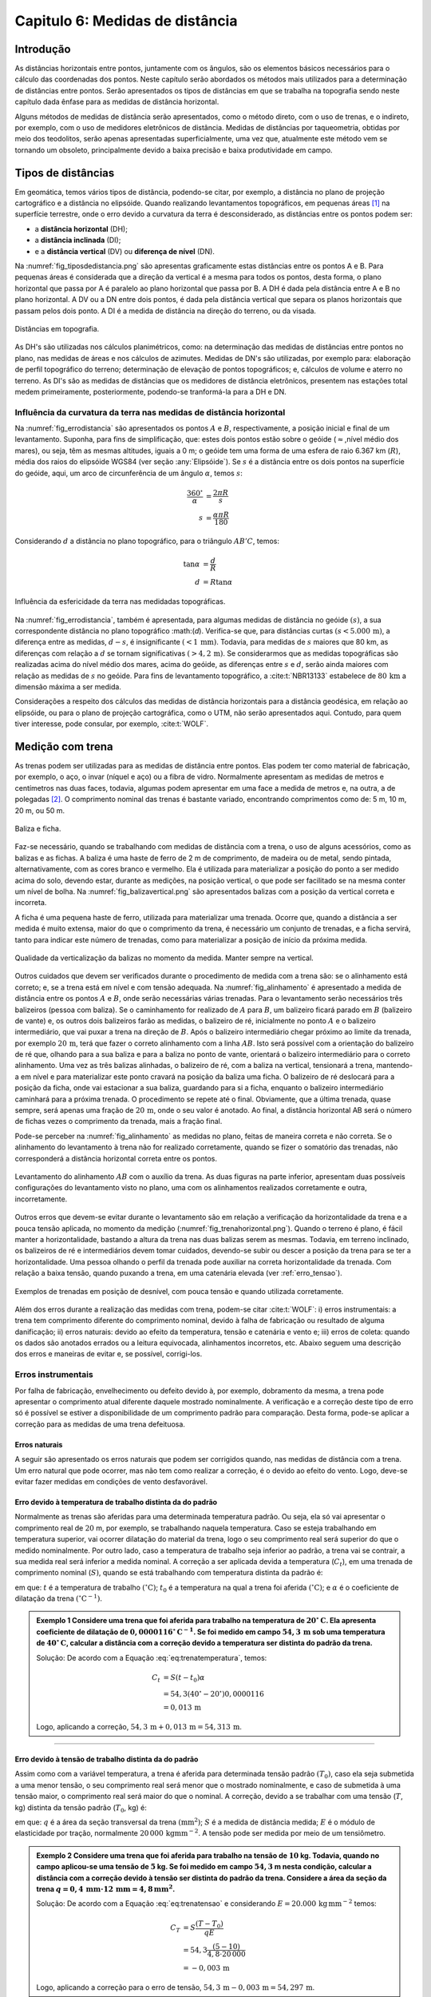 .. raw:: html

    <style> .exem {color:blue; font-weight: bold} </style>

.. role:: exem

.. raw:: html

    <style> .solucao {font-weight: bold} </style>

.. role:: solucao

.. raw:: html

    <style> .blue {color:blue} </style>

.. role:: blue

.. _RST Capitulo 6:

Capitulo 6: Medidas de distância
********************************

Introdução
==========

As distâncias horizontais entre pontos, juntamente com os ângulos,
são os elementos básicos necessários para o cálculo das coordenadas
dos pontos. Neste capítulo serão abordados os métodos mais utilizados
para a determinação de distâncias entre pontos. Serão
apresentados os tipos de distâncias em que se trabalha na topografia sendo neste capítulo
dada ênfase para as medidas de distância horizontal.

Alguns métodos de medidas de distância serão apresentados, como o
método direto, com o uso de trenas, e o indireto, por exemplo, com
o uso de medidores eletrônicos de distância. Medidas de distâncias por taqueometria,
obtidas por meio dos teodolitos, serão apenas apresentadas superficialmente,
uma vez que, atualmente este método vem se tornando
um obsoleto, principalmente devido a baixa precisão e baixa produtividade
em campo.

Tipos de distâncias
===================

Em geomática, temos vários tipos de distância, podendo-se citar, por
exemplo, a distância no plano de projeção cartográfico e a distância
no elipsóide. Quando realizando levantamentos topográficos, em pequenas
áreas [1]_  na superfície terrestre, onde o erro devido a curvatura da terra
é desconsiderado, as distâncias entre os pontos podem ser:

- a **distância horizontal** (DH);
- a **distância inclinada**  (DI);
- e a **distância vertical** (DV) ou **diferença de nível** (DN).

Na :numref:`fig_tiposdedistancia.png`
são apresentas graficamente estas distâncias entre os pontos A e B.
Para pequenas áreas é considerada que a direção da vertical é a mesma
para todos os pontos, desta forma, o plano horizontal que passa por
A é paralelo ao plano horizontal que passa por B. A DH é dada pela
distância entre A e B no plano horizontal. A DV ou a DN entre dois
pontos, é dada pela distância vertical que separa os planos horizontais
que passam pelos dois ponto. A DI é a medida de distância na direção
do terreno, ou da visada.

.. _fig_tiposdedistancia.png:

.. figure:: /images/capitulo6/fig_tiposdedistancia.png
   :scale: 45 %
   :alt: fig_tiposdedistancia.png
   :align: center

   Distâncias em topografia.

As DH's são utilizadas nos cálculos planimétricos, como: na determinação das medidas
de distâncias entre pontos no plano, nas medidas de áreas e nos cálculos de azimutes.
Medidas de DN's são utilizadas, por exemplo para: elaboração de perfil topográfico
do terreno; determinação de elevação
de pontos topográficos; e, cálculos de volume e aterro no terreno. As DI's são as medidas de
distâncias que os medidores de distância eletrônicos, presentem
nas estações total medem primeiramente, posteriormente, podendo-se tranformá-la
para a DH e DN.

Influência da curvatura da terra nas medidas de distância horizontal
--------------------------------------------------------------------

Na :numref:`fig_errodistancia` são apresentados os pontos :math:`A` e
:math:`B`, respectivamente, a posição inicial e final de um levantamento.
Suponha, para fins de simplificação, que: estes dois pontos estão
sobre o geóide (:math:`\approx`\,nível médio dos mares), ou seja, têm as mesmas
altitudes, iguais a 0 m; o geóide tem uma forma de uma esfera de raio
6.367 km (:math:`R`), média dos raios do elipsóide WGS84 (ver seção :any:`Elipsóide`).
Se :math:`s` é a distância entre
os dois pontos na superfície do geóide, aqui, um arco de circunferência
de um ângulo :math:`\alpha`, temos :math:`s`:


.. math::
   \frac{360^\circ}{\alpha} & =\frac{2\pi R}{s}\\
   s & =\frac{\alpha\pi R}{180}

Considerando :math:`d` a distância no plano topográfico, para o triângulo
:math:`AB'C`, temos:

.. math::
   \tan\alpha & =\frac{d}{R}\\
   d & =R\tan\alpha

.. _fig_errodistancia:

.. figure:: /images/capitulo6/fig_errodistancia.png
   :scale: 45 %
   :alt: fig_errodistancia.png
   :align: center

   Influência da esfericidade da terra nas medidadas topográficas.

Na :numref:`fig_errodistancia`, também é apresentada, para algumas
medidas de distância no geóide :math:`(s)`, a sua correspondente distância
no plano topográfico :math:(`d`). Verifica-se que, para distâncias curtas
:math:`(s<5.000\,\text{m})`, a diferença entre as medidas, :math:`d-s`, é insignificante
:math:`(<1\,\text{mm})`. Todavia, para medidas de :math:`s` maiores que 80 km, as diferenças
com relação a :math:`d` se tornam significativas :math:`(>4,2\,\text{m})`. Se considerarmos
que as medidas topográficas são realizadas acima do nível médio dos
mares, acima do geóide, as diferenças entre :math:`s` e :math:`d`, serão ainda
maiores com relação as medidas de :math:`s` no geóide. Para fins de levantamento
topográfico, a :cite:t:`NBR13133` estabelece de :math:`80\,\text{km}` a dimensão
máxima a ser medida.


Considerações a respeito dos cálculos das medidas de distância horizontais
para a distância geodésica, em relação ao elipsóide, ou para o plano
de projeção cartográfica, como o UTM, não serão apresentados aqui.
Contudo, para quem tiver interesse, pode consular, por exemplo, :cite:t:`WOLF`.

Medição com trena
=================

As trenas podem ser utilizadas para as medidas de distância entre
pontos. Elas podem ter como material de fabricação, por exemplo, o
aço, o invar (níquel e aço) ou a fibra de vidro. Normalmente apresentam
as medidas de metros e centímetros nas duas faces, todavia, algumas
podem apresentar em uma face a medida de metros e, na outra, a de
polegadas [2]_.
O comprimento nominal das trenas é bastante variado, encontrando comprimentos
como de: 5 m, 10 m, 20 m, ou 50 m.

.. _baliza_ficha.png:

.. figure:: /images/capitulo6/baliza_ficha.png
   :scale: 55 %
   :alt: baliza_ficha.png
   :align: center

   Baliza e ficha.

Faz-se necessário, quando se trabalhando com medidas de distância com a trena,
o uso de alguns acessórios, como as balizas e as fichas.
A baliza é uma haste de ferro de 2 m de comprimento, de madeira ou
de metal, sendo pintada, alternativamente, com as cores branco e vermelho.
Ela é utilizada para materializar a posição do ponto a ser medido
acima do solo, devendo estar, durante as medições, na posição vertical,
o que pode ser facilitado se na mesma conter um nível de bolha. Na
:numref:`fig_balizavertical.png` são apresentados balizas com a posição
da vertical correta e incorreta.

A ficha é uma pequena haste de ferro, utilizada para materializar
uma trenada. Ocorre que, quando a distância a ser medida é muito extensa,
maior do que o comprimento da trena, é necessário um conjunto de trenadas,
e a ficha servirá, tanto para indicar este número de trenadas, como
para materializar a posição de início da próxima medida.


.. _fig_balizavertical.png:

.. figure:: /images/capitulo6/fig_balizavertical.png
   :scale: 55 %
   :alt: fig_balizavertical.png
   :align: center

   Qualidade da verticalização da balizas no momento da medida. Manter sempre na vertical.

Outros cuidados que devem ser verificados durante o procedimento de
medida com a trena são: se o alinhamento está correto; e, se a trena
está em nível e com tensão adequada. Na :numref:`fig_alinhamento`
é apresentado a medida de distância entre os pontos :math:`A` e :math:`B`, onde serão
necessárias várias trenadas. Para o levantamento serão necessários
três balizeiros (pessoa com baliza). Se o caminhamento for realizado
de :math:`A` para :math:`B`, um balizeiro ficará parado em :math:`B` (balizeiro de vante)
e, os outros dois balizeiros farão as medidas, o balizeiro de ré,
inicialmente no ponto :math:`A` e o balizeiro intermediário, que vai puxar
a trena na direção de :math:`B`. Após o balizeiro intermediário chegar próximo
ao limite da trenada, por exemplo :math:`20\,\text{m}`, terá que fazer o correto alinhamento
com a linha :math:`AB`. Isto será possível com a orientação do balizeiro de
ré que, olhando para a sua baliza e para a baliza no ponto de vante,
orientará o balizeiro intermediário para o correto alinhamento. Uma
vez as três balizas alinhadas, o balizeiro de ré, com a baliza na
vertical, tensionará a trena, mantendo-a em nível e para materializar
este ponto cravará na posição da baliza uma ficha. O balizeiro de
ré deslocará para a posição da ficha, onde vai estacionar a sua baliza,
guardando para si a ficha, enquanto o balizeiro intermediário caminhará
para a próxima trenada. O procedimento se repete até o final. Obviamente,
que a última trenada, quase sempre, será apenas uma fração de :math:`20\,\text{m}`,
onde o seu valor é anotado. Ao final, a distância horizontal AB será
o número de fichas vezes o comprimento da trenada, mais a fração final.

Pode-se perceber na :numref:`fig_alinhamento` as medidas no plano,
feitas de maneira correta e não correta. Se o alinhamento do levantamento
à trena não for realizado corretamente, quando se fizer o somatório
das trenadas, não corresponderá a distância horizontal correta entre
os pontos.

.. _fig_alinhamento:

.. figure:: /images/capitulo6/fig_alinhamento.png
   :scale: 55 %
   :alt: fig_alinhamento.png
   :align: center

   Levantamento do alinhamento :math:`AB`  com o auxílio da trena.
   As duas figuras na parte inferior, apresentam duas possíveis configurações
   do levantamento visto no plano, uma com os alinhamentos realizados
   corretamente e outra, incorretamente.


Outros erros que devem-se evitar durante o levantamento são em relação
a verificação da horizontalidade da trena e a pouca tensão aplicada,
no momento da medição (:numref:`fig_trenahorizontal.png`). Quando
o terreno é plano, é fácil manter a horizontalidade, bastando a altura
da trena nas duas balizas serem as mesmas. Todavia, em terreno inclinado,
os balizeiros de ré e intermediários devem tomar cuidados, devendo-se
subir ou descer a posição da trena para se ter a horizontalidade.
Uma pessoa olhando o perfil da trenada pode auxiliar na correta horizontalidade
da trenada. Com relação a baixa tensão, quando puxando a trena, em
uma catenária elevada (ver :ref:`erro_tensao`).

.. _fig_trenahorizontal.png:

.. figure:: /images/capitulo6/fig_trenahorizontal.png
   :scale: 35 %
   :alt: fig_trenahorizontal.png
   :align: center

   Exemplos de trenadas em posição de desnível, com pouca tensão e quando utilizada corretamente.


Além dos erros durante a realização das medidas com trena, podem-se
citar :cite:t:`WOLF`: i) erros instrumentais: a trena tem comprimento
diferente do comprimento nominal, devido à falha de fabricação ou
resultado de alguma danificação; ii) erros naturais: devido ao efeito
da temperatura, tensão e catenária e vento e; iii) erros de coleta:
quando os dados são anotados errados ou a leitura equivocada, alinhamentos
incorretos, etc. Abaixo seguem uma descrição dos erros e maneiras
de evitar e, se possível, corrigi-los.

Erros instrumentais
-------------------

Por falha de fabricação, envelhecimento ou defeito devido à, por exemplo,
dobramento da mesma, a trena pode apresentar o comprimento atual diferente
daquele mostrado nominalmente. A verificação e a correção deste tipo
de erro só é possível se estiver a disponibilidade de um comprimento
padrão para comparação. Desta forma, pode-se aplicar a correção para
as medidas de uma trena defeituosa.

Erros naturais
^^^^^^^^^^^^^^

A seguir são apresentado os erros naturais que podem ser corrigidos
quando, nas medidas de distância com a trena. Um erro natural que
pode ocorrer, mas não tem como realizar a correção, é o devido ao
efeito do vento. Logo, deve-se evitar fazer medidas em condições de
vento desfavorável. 

Erro devido à temperatura de trabalho distinta da do padrão
^^^^^^^^^^^^^^^^^^^^^^^^^^^^^^^^^^^^^^^^^^^^^^^^^^^^^^^^^^^

Normalmente as trenas são aferidas para uma determinada temperatura
padrão. Ou seja, ela só vai apresentar o comprimento real de :math:`20` m,
por exemplo, se trabalhando naquela temperatura. Caso se esteja trabalhando
em temperatura superior, vai ocorrer dilatação do material da trena,
logo o seu comprimento real será superior do que o medido nominalmente.
Por outro lado, caso a temperatura de trabalho seja inferior ao padrão,
a trena vai se contrair, a sua medida real será inferior a medida
nominal. A correção a ser aplicada devida a temperatura (:math:`C_{t}`),
em uma trenada de comprimento nominal (:math:`S)`, quando se está trabalhando
com temperatura distinta da padrão é:

.. math::
   C_{t}=S(t-t_{0})\alpha
  :label: eq:trenatemperatura


em que: :math:`t` é a temperatura de trabalho :math:`(^\circ\text{C})`;
:math:`t_{0}` é a temperatura na qual a trena foi aferida :math:`(^\circ\text{C})`;
e :math:`\alpha` é o coeficiente de dilatação da trena :math:`(^\circ\mathrm{C}^{-1})`.

.. admonition:: :exem:`Exemplo 1` Considere uma trena que
    foi aferida para trabalho na temperatura de :math:`20^{\circ}\mathrm{C}`.
    Ela apresenta coeficiente de dilatação de :math:`0,0000116^{\circ}\mathrm{C}^{-1}`.
    Se foi medido em campo :math:`54,3\,\text{m}` sob uma temperatura de :math:`40^{\circ}\mathrm{C}`,
    calcular a distância com a correção devido a temperatura ser distinta
    do padrão da trena.

    :solucao:`Solução:`
    De acordo com a Equação :eq:`eq:trenatemperatura`, temos:

    .. math::
       C_{t}&=S(t-t_{0})\alpha \\
       &=54,3(40^{\circ}-20^{\circ})0,0000116\\
       &=0,013\,\mathrm{m}

    Logo, aplicando a correção, :math:`54,3\,\mathrm{m}+0,013\,\mathrm{m}=54,313\,\mathrm{m}`.

----

.. _erro_tensao:

Erro devido à tensão de trabalho distinta da do padrão
^^^^^^^^^^^^^^^^^^^^^^^^^^^^^^^^^^^^^^^^^^^^^^^^^^^^^^

Assim como com a variável temperatura, a trena é aferida para determinada
tensão padrão :math:`(T_{0})`, caso ela seja submetida a uma menor tensão,
o seu comprimento real será menor que o mostrado nominalmente, e caso
de submetida à uma tensão maior, o comprimento real será maior do
que o nominal. A correção, devido a se trabalhar com uma tensão (:math:`T`,
kg) distinta da tensão padrão (:math:`T_{0}`, kg) é:

.. math::
   C_{T}=S\frac{(T-T_{0})}{qE},
   :label: eq:trenatensao

em que: :math:`q` é a área da seção transversal da trena :math:`(\text{mm}^{2})`;
:math:`S` é a medida de distância medida; :math:`E` é o módulo
de elasticidade por tração, normalmente :math:`20\,000\,\mathrm{kg mm}^{-2}`.
A tensão pode ser medida por meio de um tensiômetro.

.. admonition:: :exem:`Exemplo 2`  Considere uma trena que foi
   aferida para trabalho na tensão de :math:`10` kg. Todavia, quando no campo
   aplicou-se uma tensão de :math:`5` kg. Se foi medido em campo :math:`54,3` m nesta
   condição, calcular a distância com a correção devido à tensão ser
   distinta do padrão da trena. Considere a área da seção da trena
   :math:`q=0,4\,\mathrm{mm}\cdot12\,\mathrm{mm=4,8\,\mathrm{mm^{2}}}`.

   :solucao:`Solução:`
   De acordo com a Equação :eq:`eq:trenatensao` e considerando :math:`E=20.000\,\mathrm{kg\,mm^{-2}}`
   temos:

   .. math::
      C_{T}&=S\frac{(T-T_{0})}{qE} \\
      &=54,3\frac{(5-10)}{4,8\cdot20\,000}\\
      &=-0,003\,\mathrm{m}

   Logo, aplicando a correção para o erro de tensão, :math:`54,3\,\mathrm{m}-0,003\,\mathrm{m}=54,297\,\mathrm{m}`.



Erro devido à catenária

A medida lida na trena de, por exemplo, :math:`20\,\text{m}`, somente corresponderá
ao comprimento de :math:`20\,\text{m}`, se ela estivesse em descanso sobre uma superfície
plana (:numref:`fig_catenari.png`). Normalmente no levantamento em
campo ela é suspensa, e devido ao seu peso, formará uma catenária.
Logo, a leitura que será feita, não corresponderá à real, mais sim,
um pouco inferior que a real. O erro devido a catenária :math:`(C_{c})`
é dado por:

.. math::
   C_{C}=-\frac{P^{2}S^{3}}{24T^{2}},
  :label: eq:catenaria

em que: :math:`P` é o peso da trena (:math:`\text{kg m}^{-1}`). Observe
que o erro sempre será negativo, isto é, a medida lida quando ela
está suspensa, é sempre menor do que a real.

.. _fig_catenari.png:

.. figure:: /images/capitulo6/fig_catenari.png
   :scale: 45 %
   :alt: fig_catenari.png
   :align: center

   Demonstração do erro devido à catenária.

.. admonition:: :exem:`Exemplo 3` A distância de :math:`54,3\,\mathrm{m}` foi
    medida em duas trenadas, uma de :math:`30\,\mathrm{m}` e outra de :math:`24,3\mathrm{m}`. Considerando
    o peso da trena de :math:`0,03967\,\mathrm{kg\,m^{-1}}`, qual o erro devido à catenária e
    qual seria a medida real quando este erro for compensando?

    :solucao:`Solução:`
    De acordo com a Equação :eq:`eq:catenaria`, para a primeira trenada,
    :math:`S=30\,\mathrm{m}`:

    .. math::
       C_{C}&=-\frac{P^{2}S^{3}}{24T^{2}}\\
       &=-\frac{0,03967^{2}\cdot30^{3}}{24\cdot5^{2}}\\
       &=-0,071\,\mathrm{m},

    Para os :math:`24,3\,\text{m}` finais:

    .. math::
       C_{C}&=-\frac{P^{2}S^{3}}{24T^{2}}\\
       &=-\frac{0,03967^{2}\cdot24,3^{3}}{24\cdot5^{2}}\\
       &=-0,038\,\mathrm{m},

    Logo, o erro total é :math:`-0,109\,\text{m}` :math:`(-0,071+-0,038)`. A medida correta
    da trena considerando e erro da catenária é :math:`54,3-0,109=54,191\,\text{m}`.


Correção do efeito combinado da temperatura, tensão e catenária
^^^^^^^^^^^^^^^^^^^^^^^^^^^^^^^^^^^^^^^^^^^^^^^^^^^^^^^^^^^^^^^

Os três erros mostrado anteriormente devido, à temperatura, à tensão
e à catenária, devem ser considerados concomitantemente, desta forma,
o comprimento corrigido devido a estes três erros :math:`(S_{\mathrm{corrigido}})`
é:

.. math::
   S_{\mathrm{corrigido}}=S+C_{t}+C_{T}+C_{C},
   :label: eq:TrenaErroTotal

em que: :math:`S_{\mathrm{corrigido}}` é o comprimento do alinhamento
corrigido (m); :math:`S` é o comprimento do alinhamento medido com a trena
(m); :math:`C_{t}` é a compensação devido à temperatura (m); :math:`C_{T}` é
a compensação devido à tensão (m); e :math:`C_{C}` é a compensação devido
à catenária (m).

.. admonition:: :exem:`Exemplo 4` Considerando os erros encontrados
    na medição devido à temperatura, à tensão e à catenária dos Exemplos
    1, 2 e 3, respectivamente, qual seria o comprimento real, quando o nominal foi
    de :math:`54,3\,\text{m}`?

    :solucao:`Solução:`
    De acordo com a Equação :eq:`eq:TrenaErroTotal`:

    .. math::
       S_{\mathrm{corrigido}}&=S+C_{t}+C_{T}+C_{C}\\
       &=54,3+0,013+-0,003+-0,109\\
       &=54,201\,\text{m}.

Procedimento em campo para medidas à trena
^^^^^^^^^^^^^^^^^^^^^^^^^^^^^^^^^^^^^^^^^^

Se for para medição de área, mede-se a poligonal e as diagonais internar
que subdividem a área em vários triângulos. A Figura :numref:`fig_levantamentoAtrena.png`
apresenta a poligonal :math:`ABCDEFA` a ser medida com a trena. A
partir do ponto E foram determinadas as diagonais internas, subdividindo
a área em quatro triângulos. Deve-se medir em campo os alinhamento
:math:`a,\,b,\,c,\,d,\,e\,\mathrm{e\,}f`, da poligonal e as diagonais internas
:math:`g,\,h,\,\mathrm{e\,}i`.

Como os lados dos quatro triângulos foram medidos, é possível medir
individualmente a área deles por meio da Equação do semi-perímetro
(Equação :eq:`semiperímetro`),
e somando estas área individuais, obter a área total.

Conhecendo-se as DH's da poligonal e os ângulos internos dos vértices,
é possível calcular as coordenadas dos vértices, sendo este procedimento
apresentado na seção :any:`poligonal_fechada`.
Os ângulos internos de cada vértice podem ser calculados com o auxílio
da lei dos cossenos (Equação :eq:`eqleicos1`).
Por exemplo, no vértice :math:`B`, o ângulo interno, :math:`88,35^{\circ}`,
será a soma de dois ângulos, :math:`\alpha` e :math:`\beta`, opostos, respectivamente,
as diagonais :math:`h:` e :math:`i`.

.. _fig_levantamentoAtrena.png:

.. figure:: /images/capitulo6/fig_levantamentoAtrena.png
   :scale: 45 %
   :alt: fig_levantamentoAtrena.png
   :align: center

   Esquema de um levantamento à trena.

.. admonition:: Sugestão de aula prática

   **Levantamento de área com o auxílio da trena.**

   *Objetivo*:  Realizar levantamento de área com auxílio da trena.

   *Material*: trena, baliza, fichas e estacas.

   *Procedimento*:

   - materializar com as estacas a área a ser medida em campo;
   - constituir um grupo de três balizeiros para realização das medidas;
   - subdividir a área em triângulos;
   - medir as diagonais da poligonal e as diagonais internas;
   - calcular a área dos triângulos pela equação do semi-perímetro;
   - calcular os ângulos internos pela lei dos cossenos;
   - calcular as coordenadas totais.


Medição taqueométrica
=====================

Nos teodolitos (`aqui para ver exemplares <https://en.wikipedia.org/wiki/Theodolite>`_),
quando se observa a luneta, com
o foco adequado, pode-se observar três retículos (fios) na horizontal
e um na vertical. Aos retículos da horizontal denominamos, de acordo
com a sua posição (:numref:`fig_luneta_mira.png` a) de: *i*) se na superior,
retículo superior :math:`(rs)`. *ii*) se na do meio, retículo médio
:math:`(rm)` e; *iii*) se inferior, retículo inferior :math:`(ri)`.
É possível, por meio de leituras dos retículos de um teodolito em
uma mira, e da medida do ângulo vertical, calcular a DH e a DN entre
a posição do teodolito e o ponto da mira. Para a DN há ainda a necessidade
de se medir a altura do instrumento :math:`(ai)`.

Uma mira é uma régua graduada, que deverá ser mantida na vertical
durante as medidas. Normalmente as miras são de alumínio ou de madeira.
Na :numref:`fig_luneta_mira.png` b é apresentado o esquema de uma mira
onde: mede 4 m; o número de bolas vermelhas ou os algarismos romanos
indicam a quantidade de metros; os números, na cor preta, são as medidas
dos decímetros; cada faixa branca ou preta, equivale a um centímetro.
As miras tem apresentam um sistema de encaixe, para ajustar a um comprimento
adequado e para facilitar o seu transporte e a sua guarda. Há miras
que apresentam as medidas de centímetros, como em uma trena, além
das subdivisões dos milímetros.

Quando uma mira é observada com a luneta, devem-se anotar
as leituras dos três retículos que estão na horizontal, correspondente
às posições em que elas interceptam a mira. O valor anotado deve ser
em metros, com três casas decimais, referentes aos decímetros, centímetros
e por final, os milímetros, que na mira apresentada na Figura :numref:`fig_luneta_mira.png` b,
são estimados.

.. _fig_luneta_mira.png:

.. figure:: /images/capitulo6/fig_luneta_mira.png
   :scale: 55 %
   :alt: fig_luneta_mira.png
   :align: center

   Esquema ilustrativo dos retículos de um teodolito (a) e de uma mira (b).

Nas medições taqueométricas, o ângulo vertical pode ser o zenital e o de inclinação (maiores informações
na seção :any:`Ângulo vertical`.
Se o teodolito for eletrônico o ângulo vertical será apresentado no visor, mas se o teodolito for do tipo ótico mecânico, deverá ser realizado uma leitura
em uma luneta no equipamento, e o ângulo anotado. Na :numref:`fig_visadataqueometica.png`
é apresentada um esquema de uma medição da DH e DN entre os pontos A e B utilizando
um teodolito. Se o objetivo deste levantamento for apenas gerar a
planta planimétrica, será necessário determinar a :math:`\mathrm{\mathrm{DH_{AB}}}`, para isto,
serão lidos o :math:`rs`, o :math:`ri` e o :math:`z`. Com a medida do :math:`rm`, é possível
confirmar se as medidas dos outros dois retículos foram realizadas
com precisão, uma vez que: :math:`rs-rm=rm-ri`. As leituras de :math:`rm` também
são necessárias para o caso do levantamento for altimétrico, calculo
da :math:`\mathrm{\mathrm{DN_{AB}}}`, sendo que para este tipo de levantamento,
há ainda a necessidade da medição da altura do instrumento :math:`(ai)`.

.. _fig_visadataqueometica.png:

.. figure:: /images/capitulo6/fig_visadataqueometica.png
   :scale: 45 %
   :alt: fig_visadataqueometica.png
   :align: center

   Esquema de um levantamento taqueométrico em campo para as medidas da DH e da DN.

A DH (m) e a DN (m), entre os pontos A e B no terreno, respectivamente,
:math:`\mathrm{DH}_{\mathrm{AB}}` e :math:`\mathrm{DN}_{\mathrm{AB}}`, quando
se trabalha com ângulos zenitais (:math:`z`), são dadas por:

.. math::
   \mathrm{DH}_{\mathrm{AB}}=100H\sin^{2}z;
   :label: eq:taqueometria_DH

.. math::
   \mathrm{DN}_{\mathrm{AB}}=\frac{100H\sin2z}{2}+\mathit{ai}-\mathit{rm},
   :label: eq:taqueometria_DN

em que: :math:`ai` é a altura do instrumento (m); :math:`H=(rs-ri)`;
:math:`rs`, \:math:`rm` e :math:`ri`, respectivamente, retículo
superior, médio e inferior (m); e :math:`z`, o ângulo zenital :math:`(^{\circ})`.
Informações sobre como estas Equações foram determinadas, consultar
:cite:t:`loch` e :cite:t:`borge1`.

Em algumas situações, em que não se tem a leitura de um
dos retículos, pode-se empregar a :eq:`eq:taqueometria_reticulos`
para o cálculo do retículo faltante. Na :numref:`fig_luneta_mira.png` a
observa-se que a separação entre o :math:`rm` aos :math:`rs` e :math:`ri`, são as
mesmas, :math:`h`, logo:

.. math::
   2\mathit{rm}=\mathit{rs}+\mathit{ri}.
   :label: eq:taqueometria_reticulos

.. admonition:: :exem:`Exemplo 5` Utilizando um teodolito estacionado no ponto A,
    de altitude de :math:`456,785\,\text{m}`  e :math:`ai=1,65\,\text{m}`, fez-se uma visada ao ponto
    B, anotando as seguintes medidas: :math:`z=84^{\circ}12'00''`;
    :math:`ri=0,900\,\text{m}`; :math:`rm=1,732\,\text{m}`; :math:`rs=2,564\,\text{m}`.
    Qual é :math:`\mathrm{DH_{AB}}` e a altitude de B?

    :solucao:`Solução:`
    Da Equação :eq:`eq:taqueometria_DH`:

    .. math::
       \mathrm{DH_{AB}}&=100(2,564-0,900)\sin^{2}84^\circ 12'00'\\
       &=164,701\,\text{m}.

    Da equação :eq:`eq:taqueometria_DN`:

    .. math::
       \mathrm{DN_{AB}}&=\frac{100(2,564-0,900)\sin(2\cdot84^{\circ}12'00'')}{2}+1,65-1,732\\
       &=16,648\,\text{m}.

    Logo a altitude de B será de :math:`473,433\,\text{m}` :math:`(456,785+16,648)`.

----

Medidor Eletrônico de Distância (MED)
=====================================

Radiação eletromagnética
------------------------

Considerando a **radiação eletromagnética** (REM),
com comportamento de onda, ela será composta de dois campos perpendiculares
entre si, o campo magnético e o campo elétrico, que viajam na direção
perpendicular a eles, na velocidade da luz, :math:`c` (Figura ao lado).
A velocidade da REM no vácuo é de :math:`299\,792\,458\mathrm{\:m\,s}^{-1}`.
A REM que trabalhamos não viaja no vácuo, e sim submetida às condições
atmosféricas, logo com velocidade menor que :math:`c`. A velocidade da
luz, sob condições de de um meio refratário :math:`(V)`, será de:

.. math::
   V=\frac{c}{\eta},
   :label: eq:velocidadeluzvacuo

em que, :math:`\eta` é o índice de refração da atmosfera, entre
:math:`1,0001` e :math:`1,0005`. O comprimento de onda (:math:`\lambda`, m) da REM é definido
como a distância que separa dois pontos que nela se repete. A relação
de :math:`V` com o :math:`\lambda` e a frequência (:math:`f`, Hz, onde Hz é a abreviação de hertz, unidade de frequência igual a 1 ciclo
por segundo :math:`(\text{s}^{-1})`):

.. math::
   V=\lambda f,
   :label: eq:velocidadedaluzatmosfera

.. _fig_rem.png:

.. figure:: /images/capitulo6/fig_rem.png
   :scale: 35 %
   :alt: fig_rem.png
   :align: center

   Representação da radiação eletromagnética como onda.

Normalmente a frequência de trabalho da REM nos medidores
de distância é alta, então emprega-se a sua prefixação, sendo as mais
comuns: :math:`\mathrm{k}=10^{3}` (kHz, quilo-hertz); :math:`\mathrm{M}=10^{6}`
(MHz, mega-hertz) e :math:`\mathrm{G}=10^{9}` (GHz, quilo-hertz).

----

.. admonition:: :exem:`Exemplo 6` Considere que um feixe de REM, emitida por um MED de uma
    estação total, foi modulada na frequência de :math:`{149,84\mathrm{~kHz}}`
    e :math:`\eta=1,0003`. Qual é o valor do comprimento de onda?

    :solucao:`Solução:`
    Das Equações :eq:`eq:velocidadeluzvacuo` e :eq:`eq:velocidadedaluzatmosfera`:

    .. math::
       \lambda&=\frac{V}{f}\\
       \lambda&=\frac{c}{\eta\cdot f} \\
       \lambda&=\frac{299\,792\,458}{1,0003\cdot149,84\cdot10^{3}}\\
       \lambda&=2\,000,2\,\text{m}

Princípio de funcionamento do MED
---------------------------------

O medidor eletrônico de distância (MED)
é um equipamento que está presente nas estações totais. O MED emite
a REM na direção de um refletor, sendo refletida de volta ao equipamento,
onde o sinal é processado e, a distância, do MED ao refletor (prisma),
é determinada.

Na :numref:`fig_MEDesquema.png` é apresentado um esquema de uma estação
total, que tem um MED, estacionada e nivelada em A e, o prisma, em
B. A distância entre o centro do MED ao prisma será denominado por
:math:`d`. O MED emite um feixe de REM, modulada em determinada frequência,
logo com um determinado :math:`\lambda`, na direção do prisma, que reflete
o sinal de volta para o MED. O MED faz a contagem do número de comprimentos
de onda inteiros (:math:`n`), obtidos entre a partida da REM e a chegada
ao MED. O valor de :math:`n` é multiplicado por :math:`\lambda` para se ter
a distância em metros de ida e volta. Soma-se a este valor a fração
do comprimento de onda (:math:`\Delta\lambda`) que faltou para completar
um :math:`\lambda` inteiro. Como o sinal percorreu a distância de ida e
volta estação prisma, divide-se resultado por dois, ou seja:

.. math::
   d=\frac{n\lambda+\Delta\lambda}{2},
   :label: eq:distanciaMED

Para a determinação de :math:`\Delta\lambda`, o equipamento é capaz de
medir a diferença de fase (:math:`\varphi`), que é a diferença na unidade
de ângulo do ângulo da REM de saída e o de chegada. Sabendo-se que
um ciclo completo da onda em graus e radianos, :math:`360^{\circ}` e :math:`2\pi`, respectivamente,
equivale a um :math:`\lambda`, então:

.. math::
   \Delta\lambda=\frac{\varphi}{360^{\circ}}\lambda,
   :label: eq:diferencadefase

.. math::
   \Delta\lambda=\frac{\varphi}{2\pi}\lambda,
   :label: eq:diferencadefaseAnguloRad

:math:`\varphi` a mudança de fase da onda entre a onda
emitida e a onda recebida (:math:`^{\circ}`), em graus e radianos
(Equação :eq:`eq:diferencadefaseAnguloRad`). Na realizade, o MED, para
medir a distância, trabalha com vária frequências. Assim pode-se obter
o valor de :math:`n`, pois este númeto inicialmete é desconhecido, e a
distância com precisão milimétrica.

.. _fig_MEDesquema.png:

.. figure:: /images/capitulo6/fig_MEDesquema.png
   :scale: 35 %
   :alt: fig_MEDesquema.png
   :align: center

   Determinação da :math:`\mathrm{DH}` e da :math:`\mathrm{DN}` por meio do MED.

----

.. admonition:: :exem:`Exemplo 7` Trabalhando com um medidor eletrônico de distância
    (MED) de frequência :math:`1,4984\,\text{MHz}` estacionado em um ponto e fazendo uma
    mira no prisma sobre outro ponto, foram obtidos os seguintes dados:
    um total de número de comprimento de onda inteiro de 20 :math:`(n)`; e
    um ângulo de fase de :math:`15^{\circ}` :math:`(\varphi)`. Considerando :math:`\eta=1,0003`,
    calcule: a) o comprimento de onda :math:`(\lambda)` para a frequência modulada
    emitida; b) a distância entre o MED e o prisma.

    :solucao:`Solução:`
    Das Equações :eq:`eq:velocidadeluzvacuo` e :eq:`eq:velocidadedaluzatmosfera`:

    .. math::
       \lambda&=\frac{V}{f}\\
       \lambda&=\frac{c}{\eta\cdot f}\\
       \lambda&=\frac{299\,792\,458}{1,0003\cdot1,4984\cdot10^{6}}\\
       \lambda&=200,02\,\text{m}.

    De acordo com Equação :eq:`eq:diferencadefaseAnguloRad`:

    .. math::
       \Delta\lambda&=\frac{\varphi}{360^{\circ}}\lambda\\
       \Delta\lambda&=\frac{15^{\circ}}{360^{\circ}}200,02\\
       \Delta\lambda&=8,334\mathrm{\,m}.

    De acordo com Equação :eq:`eq:distanciaMED`:

    .. math::
       d&=\frac{n\lambda+\Delta\lambda}{2}\\
       d&= \frac{20\cdot200,02+8,334}{2}\\
       d&=2\,004,367\mathrm{\,m.}

----

Como podemos observar na :numref:`fig_MEDreducao.png`, a distância que o MED calcula
é a :math:`d`, distância do MED ao prisma, enquanto estamos normalmente interessados
na DH ou na DN. O que se deve fazer é, com o auxílio do ângulo zenital
(ou de inclinação, :math:`\alpha`), reduzir :math:`d` para a DH, e com a medida
de :math:`ai` e da altura do prisma, :math:`ap`, calcular a DN. De acordo com
as equações que seguem para os pontos A e B temos, para DH:

.. math::
   \mathrm{DH} =d\sin z,
   :label: eq:MEDDHZ

.. math::
   \mathrm{DH} =d\cos\alpha.
   :label: eq:MEDDHZAlpha


.. _fig_MEDreducao.png:

.. figure:: /images/capitulo6/fig_MEDreducao.png
   :scale: 45 %
   :alt: fig_MEDreducao.png
   :align: center

   Esquema da redução da distância inclinada obtida pelo MED para DH e DN.

Para a medida de DN, considere :math:`V` a distância vertical entre o centro
do equipamento (C) ao centro do prisma (D). Então, de acordo com o
ângulo medido, o zenital :math:`(z)` ou o de inclinação :math:`(\alpha)`, temos:

.. math::
   V  =d\cos z,
   :label: eq:MEDVZ

.. math::
   V  =d\sin\alpha.
   :label: eq:MEDVZAlpha

A DN entre o ponto A e B será:

.. math::
   \mathrm{DN}=V+ai-ap,
   :label: eq:MEDDNZ

em que: :math:`ai` é a altura do equipamento (m), medida vertical
do centro da estação total (MED) ao ponto de interesse; :math:`z` é o ângulo
zenital, :math:`\alpha` é o ângulo de inclinação; :math:`ap` é a altura do primas
(m). Normalmente, no bastão em que o prisma é sustentado, há uma régua
graduada, que é utilizada para as medidas de :math:`ap`.

Nas estações totais, a DH pode ser obtido automaticamente. Já para
a DN, deve-se inserir, via teclado, os valores de :math:`ai` e da :math:`ap`,
para que a estação total possa calculá-la. Quando é obtido um valor
de DN positivo, o ponto B, da posição do prisma, é mais elevado que
o ponto A, posição da estação. Caso contrário, DN negativa, o ponto
A é o mais elevado. Logicamente, se a altitude de A for igual a de
B, eles estão em uma mesma elevação, desta forma, a DN entre A e B
é zero. Considerações a respeito da influência da curvatura da terra
e do efeito da refração serão tratados no :any:`RST Capitulo 9`,
seção :any:`Erro de esfericidade e refração`.

.. admonition:: :exem:`Exemplo 8`  De uma estação total estacionada no ponto 30, fez
    uma visada no ponto 31, onde se encontrava o prisma. Sendo a :math:`ai=1,60\,\mathrm{m}`,
    :math:`ap=2,000\,\mathrm{m}`. As leituras obtidas no visor da estação foram:
    :math:`z=95^{\circ}41'10''`; :math:`d=329,715\,\mathrm{m}`. Calcular
    a DH e a DN entre os pontos 30 e 31.

    :solucao:`Solução:`
    Da Equação :eq:`eq:MEDDHZ`:

    .. math::
       \mathrm{DH}&=d\sin z\\
       \mathrm{DH}&=329,715\sin95^{\circ}41'10''\\
       \mathrm{DH}&=328,093\,\text{m}.

    Da Equação :eq:`eq:MEDDNZ` e :eq:`eq:MEDVZ`:

    .. math::
       \mathrm{DN}&=d\cos z-ai+ap\\
       \mathrm{DN}&=329,715\cos95^{\circ}41'10''+1,60-2,000\\
       \mathrm{DN}&=-33,068\mathrm{\,m}.

----

Fontes de erro
--------------

Quando trabalhando de forma adequada com um MED, a precisão deste
equipamento normalmente é muito alta, por exemplo, precisão de :math:`\pm(5\mathrm{\,mm}+2\mathrm{\,ppm)}`,
isto é, para uma medida, de :math:`5.000\,\text{m}` de distância, o erro esperado
é de :math:`\pm15\,\mathrm{mm}` :math:`\left(5\,\mathrm{mm}+\left(\frac{2}{1\,000\,000}\right)5\,000\,\textrm{m}\cdot1\,000\,\textrm{mm m}^{-1}\right)`.
Todavia algumas precauções no uso deste equipamento deve ser observadas,
pois pode implicar em erros nas medidas. Pode-se citar como erros
a serem evitados:

- **erro devido à má centralização do tripé do equipamento e do prisma**:
  se o equipamento e o prisma não estiverem bem centralizados
  e nivelados aos pontos a serem medido, haverá um erro na distância
  com MED, pois o centro do equipamento e do nível estarão deslocados
  em relação aos pontos;
- **erro devido à refração atmosférica**: como visto acima, a velocidade
  da luz, :math:`c`, é reduzida para :math:`V` quando se trabalha sob condições
  atmosféricas. Para a determinação do índice de refração, :math:`\eta`,
  deve-se conhecer: a frequência de trabalho, a temperatura, a pressão
  atmosférica e a umidade relativa. Nas estações totais, este erro é
  possível de ser corrigido, desde que as informações sejam conhecidas
  e inseridas no MED (estação total) :cite:`WOLF`;
- **centro do refletor**: o centro do refletor não coincide com
  a linha vertical ao ponto de interesse;
- **desvio da frequência**: o equipamento pode mudar a frequência
  original de trabalho ao longo de seu uso ou tempo de trabalho. Desta
  forma, periodicamente, o equipamento deve ser checado. Este procedimento
  é realizada para própria companhia do equipamento;


Exercícios
==========

:exem:`1)` A distância horizontal real do alinhamento AB é
de :math:`82,58\,\text{m}`; Este alinhamento, ao ser medido com uma trena de comprimento
nominal de :math:`20,00\,\text{m}`, resultou em :math:`82,42\,\text{m}`. Determinar o comprimento real
da trena e o seu erro. 

:exem:`Resp.:`  comprimento real da trena = :math:`20,039\,\text{m}`; erro = :math:`0,039\,\text{m}`.

-----

:exem:`2)` Um alinhamento foi medido com uma trena e obteve-se
comprimento nominal de :math:`27,95\,\text{m}`. Esta trena foi aferida para trabalho
à temperatura de :math:`20^{\circ}\text{C}` e na tensão de :math:`10\,\text{kg}`. Sabe-se que
esta trena tem peso de :math:`0,03967\,\text{kg/m}`, coeficiente de dilatação da trena
de :math:`0,000012^{\circ}\text{C}^{-1}`, módulo de elasticidade de
:math:`20.000\,\text{kg mm}^{-2}` e área de seção transversal de :math:`4,8\,\text{mm}^{2}`. Realizando
um trabalho com esta trena à temperatura de :math:`35^{\circ}\text{C}`, na tensão
de :math:`5\,\text{kg}`. Calcular para este alinhamento:

a) o erro devido a temperatura;
b) o erro devido a tensão;
c) o erro devido a catenária;
d) qual seria o comprimento real da trena nestas condições de trabalho?

:exem:`Resp.:`  a) :math:`0,0050\,\text{m}`; b) :math:`-0,0015\,\text{m}`;
c) :math:`-0,0573\,\text{m}`; d) :math:`27,89\,\text{m}`.

----

:exem:`3)` Utilizando um teodolito estacionado no ponto T,
fez-se uma visada ao ponto U, anotando as seguintes medidas: :math:`z=80^{\circ}30'0''`;
:math:`ri=0,500\,\mathrm{m}` e :math:`rm=1,765\,\mathrm{m}`. Qual é a :math:`\mathrm{DH_{TU}}`? 

:exem:`Resp.:`  :math:`\mathrm{DH}_\text{TU}=246,108\,\text{m}`.

----

:exem:`4)` Utilizando um teodolito estacionado no ponto 5 de
altitude de :math:`806,501` m com :math:`ai=1,72\,\mathrm{m}`, fez-se uma visada
ao ponto 6, anotando as seguintes medidas: :math:`z=92^{\circ}21'30''`;
:math:`ri=0,500\,\text{m}`; :math:`rm=1,543\,\text{m}`; :math:`rs=2,586\,\text{m}`. Qual é :math:`\mathrm{DH_{56}}`
e a altitude do ponto 6? 

:exem:`Resp.:`  :math:`\mathrm{DH}_{56}=208,247\,\text{m}`; altitude
de 6 é de :math:`798,102\,\text{m}`.

----

:exem:`5)` Considere um feixe de radiação eletromagnética,
emitida por uma estação total, com frequência de :math:`24,5` MHz. O índice
de refração atmosférico, :math:`\eta`, é de :math:`1,0003`. Responda:

a) qual o comprimento de onda :math:`(\lambda)`?
b) qual o comprimento de onda fase :math:`(\Delta\lambda)`
   para uma mudança de fase de :math:`193^{\circ}\,(\varphi)`?

:exem:`Resp.:`  :math:`\lambda=12,236\,\text{m}` e :math:`\Delta\lambda=6,558\,\text{m}`.

----

:exem:`6)` Trabalhando com um medidor eletrônico de distância
(MED) de frequência :math:`14,9896` MHz estacionado em um ponto e fazendo
uma mira no prisma sobre outro ponto, foram obtidos os seguintes dados:
um total de número de comprimento de onda inteiro de 34 (:math:`n`); e
um ângulo de fase de :math:`115,7^{\circ}` (:math:`\varphi`). Considerando :math:`\eta=1,0`,
Calcule: 

a) o comprimento de onda (:math:`\lambda`) para a frequência do equipamento;
b) a distância entre os pontos.

:exem:`Resp.:`  a) :math:`20,000\,\text{m}`; b) :math:`343,208\,\text{m}`.

----

:exem:`7)` De uma estação total estacionada no ponto Q, fez
uma visada no ponto R, onde se encontrava o prisma. Sendo a :math:`ai=1,60\,\mathrm{m}`, :math:`ap=3,000\,\mathrm{m}`.
As leituras obtidas no visor da estação foram: :math:`z=81^{\circ}4'30''`;
:math:`d=129,715\,\mathrm{m}`. Calcular a DH e a DN entre os pontos
Q e R.

:exem:`Resp.:`  :math:`\mathrm{DH_{QR}}=128,144\,\text{m}` e :math:`\mathrm{DN_{QR}}=18,724\,\text{m}`.

----

.. rubric:: Footnotes

.. [1] Segundo a :cite:t:`NBR13133` a dimensão máxima de um levantamento topográfico está limitado a 80 km.
.. [2] Abreviação de polegada é **in** onde, :math:`1\,\mathrm{in}=0,0254\,\mathrm{m}=2,54\,\mathrm{cm}`.